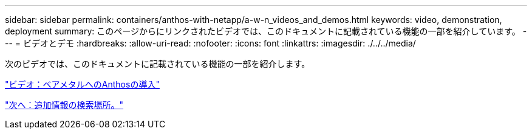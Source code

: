 ---
sidebar: sidebar 
permalink: containers/anthos-with-netapp/a-w-n_videos_and_demos.html 
keywords: video, demonstration, deployment 
summary: このページからにリンクされたビデオでは、このドキュメントに記載されている機能の一部を紹介しています。 
---
= ビデオとデモ
:hardbreaks:
:allow-uri-read: 
:nofooter: 
:icons: font
:linkattrs: 
:imagesdir: ./../../media/


次のビデオでは、このドキュメントに記載されている機能の一部を紹介します。

link:a-w-n_videos_baremetal_install.html["ビデオ：ベアメタルへのAnthosの導入"]

link:a-w-n_additional_information.html["次へ：追加情報の検索場所。"]
